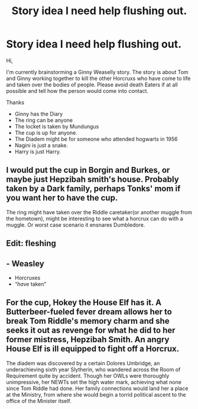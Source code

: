 #+TITLE: Story idea I need help flushing out.

* Story idea I need help flushing out.
:PROPERTIES:
:Author: obsidianraindrop
:Score: 0
:DateUnix: 1529035413.0
:DateShort: 2018-Jun-15
:FlairText: Misc
:END:
Hi,

I'm currently brainstorming a Ginny Weaselly story. The story is about Tom and Ginny working together to kill the other Horcruxs who have come to life and taken over the bodies of people. Please avoid death Eaters if at all possible and tell how the person would come into contact.

Thanks

- Ginny has the Diary
- The ring can be anyone
- The locket is taken by Mundungus
- The cup is up for anyone.
- The Diadem might be for someone who attended hogwarts in 1956
- Nagini is just a snake.
- Harry is just Harry.


** I would put the cup in Borgin and Burkes, or maybe just Hepzibah smith's house. Probably taken by a Dark family, perhaps Tonks' mom if you want her to have the cup.

The ring might have taken over the Riddle caretaker(or another muggle from the hometown), might be interesting to see what a horcrux can do with a muggle. Or worst case scenario it ensnares Dumbledore.
:PROPERTIES:
:Author: smellinawin
:Score: 2
:DateUnix: 1529050963.0
:DateShort: 2018-Jun-15
:END:


** Edit: fleshing
:PROPERTIES:
:Author: XeshTrill
:Score: 2
:DateUnix: 1529059957.0
:DateShort: 2018-Jun-15
:END:


** - Weasley
- Horcruxes
- “/have/ taken”
:PROPERTIES:
:Author: CloakedDarkness
:Score: 2
:DateUnix: 1529087424.0
:DateShort: 2018-Jun-15
:END:


** For the cup, Hokey the House Elf has it. A Butterbeer-fueled fever dream allows her to break Tom Riddle's memory charm and she seeks it out as revenge for what he did to her former mistress, Hepzibah Smith. An angry House Elf is ill equipped to fight off a Horcrux.

The diadem was discovered by a certain Dolores Umbridge, an underachieving sixth year Slytherin, who wandered across the Room of Requirement quite by accident. Though her OWLs were thoroughly unimpressive, her NEWTs set the high water mark, achieving what none since Tom Riddle had done. Her family connections would land her a place at the Ministry, from where she would begin a torrid political ascent to the office of the Minister itself.
:PROPERTIES:
:Author: __Pers
:Score: 1
:DateUnix: 1529146284.0
:DateShort: 2018-Jun-16
:END:
